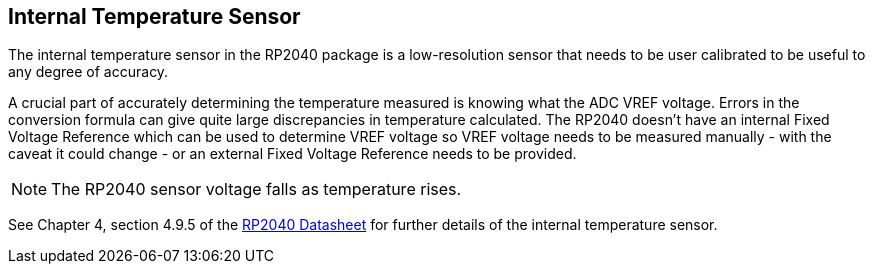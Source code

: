== Internal Temperature Sensor

The internal temperature sensor in the RP2040 package is a low-resolution sensor that needs to be user calibrated to be useful to any degree of accuracy. 

A crucial part of accurately determining the temperature measured is knowing what the ADC VREF voltage. Errors in the conversion formula can give quite large discrepancies in temperature calculated. The RP2040 doesn't have an internal Fixed Voltage Reference which can be used to determine VREF voltage so VREF voltage needs to be measured manually - with the caveat it could change - or an external Fixed Voltage Reference needs to be provided.

NOTE: The RP2040 sensor voltage falls as temperature rises.

See Chapter 4, section 4.9.5 of the https://datasheets.raspberrypi.com/rp2040/rp2040-datasheet.pdf[RP2040 Datasheet] for further details of the internal temperature sensor.